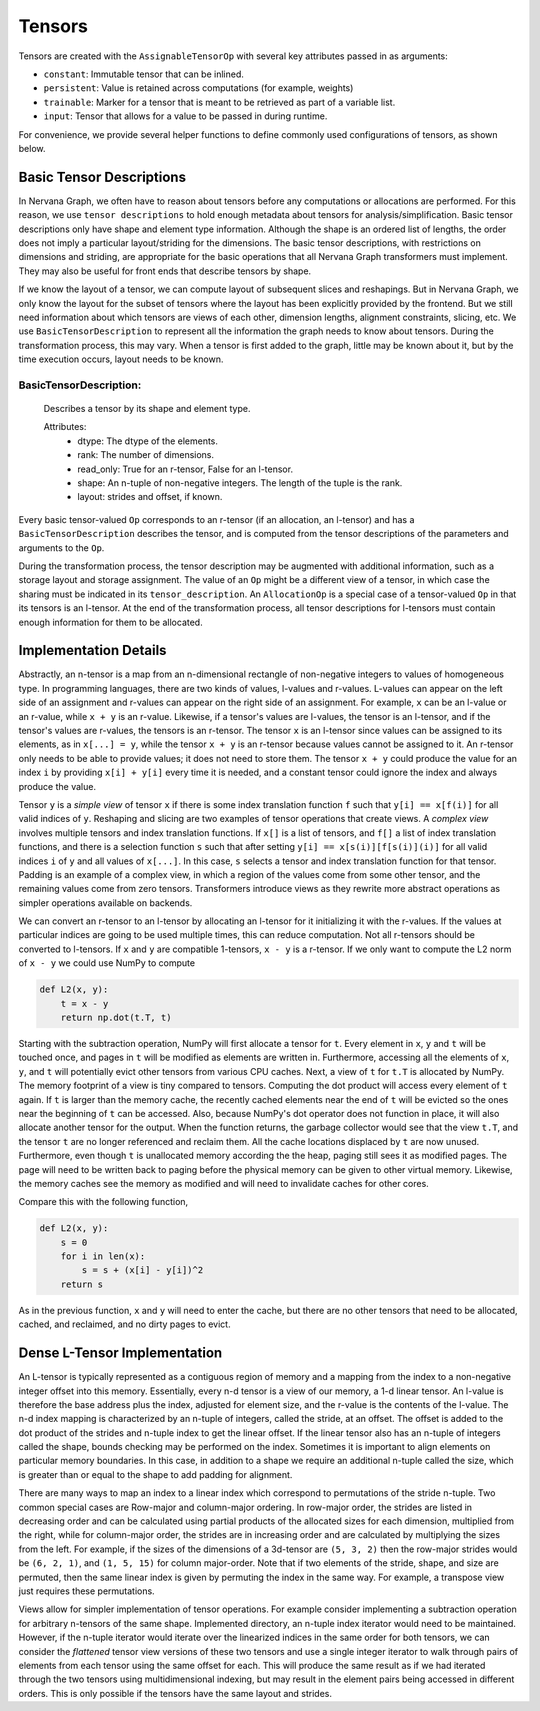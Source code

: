 .. ---------------------------------------------------------------------------
.. Copyright 2016 Nervana Systems Inc.
.. Licensed under the Apache License, Version 2.0 (the "License");
.. you may not use this file except in compliance with the License.
.. You may obtain a copy of the License at
..
..      http://www.apache.org/licenses/LICENSE-2.0
..
.. Unless required by applicable law or agreed to in writing, software
.. distributed under the License is distributed on an "AS IS" BASIS,
.. WITHOUT WARRANTIES OR CONDITIONS OF ANY KIND, either express or implied.
.. See the License for the specific language governing permissions and
.. limitations under the License.
.. ---------------------------------------------------------------------------

Tensors
=======

Tensors are created with the ``AssignableTensorOp`` with several key attributes passed in as arguments:

- ``constant``: Immutable tensor that can be inlined.
- ``persistent``: Value is retained across computations (for example, weights)
- ``trainable``: Marker for a tensor that is meant to be retrieved as part of a variable list.
- ``input``: Tensor that allows for a value to be passed in during runtime.

For convenience, we provide several helper functions to define commonly used configurations of tensors, as shown below.

.. csv-table::
    :header: "Method", "constant", "persistent", "trainable", "input", "Example Usage"
    :widths: 20, 8, 8, 8, 8, 40
    :delim: |

    ``ng.constant`` | True | True | False | False | Constants specified during graph creation.
    ``ng.placeholder`` | False | True | False | True | Used for input values, typically from host.
    ``ng.persistent_tensor`` | False | True | False | False | Persistent tensors, such as velocity in SGD.
    ``ng.variable`` | False | True | True | False | Parameters that are updated during training.



Basic Tensor Descriptions
*************************

In Nervana Graph, we often have to reason about tensors before any computations or allocations are performed. For this reason, we use ``tensor descriptions`` to hold enough metadata about tensors for analysis/simplification. Basic tensor descriptions only have shape and element type information. Although the shape is an ordered list of lengths, the order does not imply a particular layout/striding for the dimensions. The basic tensor descriptions, with restrictions on dimensions and striding, are appropriate for the basic operations that all Nervana Graph transformers must implement. They may also be useful for front ends that describe tensors by shape.

If we know the layout of a tensor, we can compute layout of subsequent slices and reshapings. But in Nervana Graph, we only know the layout for the subset of tensors where the layout has been explicitly provided by the frontend. But we still need information about which tensors are views of each other, dimension lengths, alignment constraints, slicing, etc. We use ``BasicTensorDescription`` to represent all the information the graph needs to know about tensors. During the transformation process, this may vary. When a tensor is first added to the graph, little may be known about it, but by the time execution occurs, layout needs to be known.

BasicTensorDescription:
+++++++++++++++++++++++
    Describes a tensor by its shape and element type.

    Attributes:
        - dtype: The dtype of the elements.
        - rank: The number of dimensions.
        - read_only: True for an r-tensor, False for an l-tensor.
        - shape: An n-tuple of non-negative integers. The length of the tuple is the rank.
        - layout: strides and offset, if known.


Every basic tensor-valued ``Op`` corresponds to an r-tensor (if an allocation, an l-tensor) and has a ``BasicTensorDescription`` describes the tensor, and is computed from the tensor descriptions of the parameters and arguments to the ``Op``.

During the transformation process, the tensor description may be augmented with additional information, such as a storage layout and storage assignment. The value of an ``Op`` might be a different view of a tensor, in which case the sharing must be indicated in its ``tensor_description``. An ``AllocationOp`` is a special case of a tensor-valued ``Op`` in that its tensors is an l-tensor. At the end of the transformation process, all tensor descriptions for l-tensors must contain enough information for them to be allocated.

Implementation Details
**********************

Abstractly, an n-tensor is a map from an n-dimensional rectangle of non-negative integers to values of homogeneous type. In programming languages, there are two kinds of values, l-values and r-values. L-values can appear on the left side of an assignment and r-values can appear on the right side of an assignment. For example, ``x`` can be an l-value or an r-value, while ``x + y`` is an r-value. Likewise, if a tensor's values are l-values, the tensor is an l-tensor, and if the tensor's values are r-values, the tensors is an r-tensor. The tensor ``x`` is an l-tensor since values can be assigned to its elements, as in ``x[...] = y``, while the tensor ``x + y`` is an r-tensor because values cannot be assigned to it. An r-tensor only needs to be able to provide values; it does not need to store them. The tensor ``x + y`` could produce the value for an index ``i`` by providing ``x[i] + y[i]`` every time it is needed, and a constant tensor could ignore the index and always produce the value.

Tensor ``y`` is a *simple view* of tensor ``x`` if there is some index translation function ``f`` such that ``y[i] == x[f(i)]`` for all valid indices of ``y``. Reshaping and slicing are two examples of tensor operations that create views. A  *complex view* involves multiple tensors and index translation functions. If ``x[]`` is a list of tensors, and ``f[]`` a list of index translation functions, and there is a selection function ``s`` such that after setting ``y[i] == x[s(i)][f[s(i)](i)]`` for all valid indices ``i`` of ``y`` and all values of ``x[...]``. In this case, ``s`` selects a tensor and index translation function for that tensor. Padding is an example of a complex view, in which a region of the values come from some other tensor, and the remaining values come from zero tensors. Transformers introduce views as they rewrite more abstract operations as simpler operations available on backends.

We can convert an r-tensor to an l-tensor by allocating an l-tensor for it initializing it with the r-values. If the values at particular indices are going to be used multiple times, this can reduce computation. Not all r-tensors should be converted to l-tensors. If  ``x`` and ``y`` are compatible 1-tensors, ``x - y`` is a r-tensor. If we only want to compute the L2 norm of ``x - y`` we could use NumPy to compute

.. code-block:: python

    def L2(x, y):
        t = x - y
        return np.dot(t.T, t)


Starting with the subtraction operation, NumPy will first allocate a tensor for ``t``. Every element in ``x``, ``y`` and ``t`` will be touched once, and pages in ``t`` will be modified as elements are written in. Furthermore, accessing all the elements of ``x``, ``y``, and ``t`` will potentially evict other tensors from various CPU caches. Next, a view of ``t`` for ``t.T`` is allocated by NumPy. The memory footprint of a view is tiny compared to tensors. Computing the dot product will access every element of ``t`` again. If ``t`` is larger than the memory cache, the recently cached elements near the end of ``t`` will be evicted so the ones near the beginning of ``t`` can be accessed. Also, because NumPy's dot operator does not function in place, it will also allocate another tensor for the output. When the function returns, the garbage collector would see that the view ``t.T``, and the tensor ``t`` are no longer referenced and reclaim them. All the cache locations displaced by ``t`` are now unused. Furthermore, even though ``t`` is unallocated memory according the the heap, paging still sees it as modified pages. The page will need to be written back to paging before the physical memory can be given to other virtual memory. Likewise, the memory caches see the memory as modified and will need to invalidate caches for other cores.

Compare this with the following function,

.. code-block:: python

    def L2(x, y):
        s = 0
        for i in len(x):
            s = s + (x[i] - y[i])^2
        return s

As in the previous function, ``x`` and ``y`` will need to enter the cache, but there are no other tensors that need to be allocated, cached, and reclaimed, and no dirty pages to evict.

Dense L-Tensor Implementation
*****************************

An L-tensor is typically represented as a contiguous region of memory and a mapping from the index to a non-negative integer offset into this memory. Essentially, every n-d tensor is a view of our memory, a 1-d linear tensor. An l-value is therefore the base address plus the index, adjusted for element size, and the r-value is the contents of the l-value. The n-d index mapping is characterized by an n-tuple of integers, called the stride, at an offset. The offset is added to the dot product of the strides and n-tuple index to get the linear offset. If the linear tensor also has an n-tuple of integers called the shape, bounds checking may be performed on the index. Sometimes it is important to align elements on particular memory boundaries. In this case, in addition to a shape we require an additional n-tuple called the size, which is greater than or equal to the shape to add padding for alignment.

There are many ways to map an index to a linear index which correspond to permutations of the stride n-tuple. Two common special cases are Row-major and column-major ordering. In row-major order, the strides are listed in decreasing order and can be calculated using partial products of the allocated sizes for each dimension, multiplied from the right, while for column-major order, the strides are in increasing order and are calculated by multiplying the sizes from the left. For example, if the sizes of the dimensions of a 3d-tensor are ``(5, 3, 2)`` then the row-major strides would be ``(6, 2, 1)``, and ``(1, 5, 15)`` for column major-order. Note that if two elements of the stride, shape, and size are permuted, then the same linear index is given by permuting the index in the same way. For example, a transpose view just requires these permutations.

Views allow for simpler implementation of tensor operations. For example consider implementing a subtraction operation for arbitrary n-tensors of the same shape. Implemented directory, an n-tuple index iterator would need to be maintained. However, if the n-tuple iterator would iterate over the linearized indices in the same order for both tensors, we can consider the *flattened* tensor view versions of these two tensors and use a single integer iterator to walk through pairs of elements from each tensor using the same offset for each. This will produce the same result as if we had iterated through the two tensors using multidimensional indexing, but may result in the element pairs being accessed in different orders. This is only possible if the tensors have the same layout and strides.


